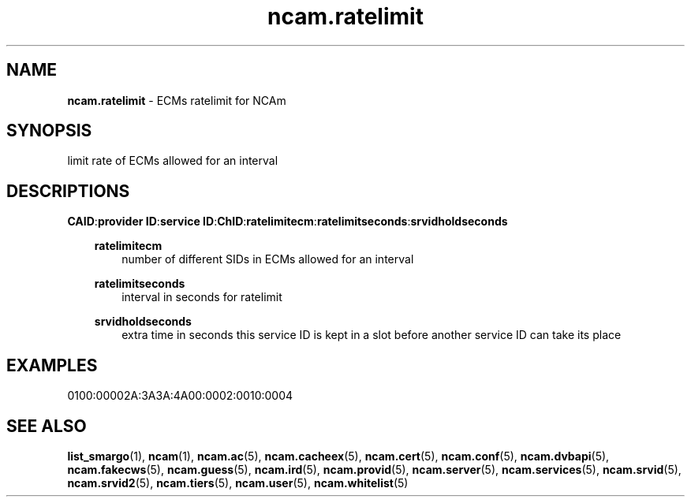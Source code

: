 .TH ncam.ratelimit 5
.SH NAME
\fBncam.ratelimit\fR - ECMs ratelimit for NCAm
.SH SYNOPSIS
limit rate of ECMs allowed for an interval
.SH DESCRIPTIONS
.PP
\fBCAID\fP:\fBprovider ID\fP:\fBservice ID\fP:\fBChID\fP:\fBratelimitecm\fP:\fBratelimitseconds\fP:\fBsrvidholdseconds\fP
.RS 3n

\fBratelimitecm\fP
.RS 3n
number of different SIDs in ECMs allowed for an interval
.RE

\fBratelimitseconds\fP
.RS 3n
interval in seconds for ratelimit
.RE

\fBsrvidholdseconds\fP
.RS 3n
extra time in seconds this service ID is kept in a slot before another service ID can take its place
.RE
.SH EXAMPLES
 0100:00002A:3A3A:4A00:0002:0010:0004
.RE
.RE
.SH "SEE ALSO"
\fBlist_smargo\fR(1), \fBncam\fR(1), \fBncam.ac\fR(5), \fBncam.cacheex\fR(5), \fBncam.cert\fR(5), \fBncam.conf\fR(5), \fBncam.dvbapi\fR(5), \fBncam.fakecws\fR(5), \fBncam.guess\fR(5), \fBncam.ird\fR(5), \fBncam.provid\fR(5), \fBncam.server\fR(5), \fBncam.services\fR(5), \fBncam.srvid\fR(5), \fBncam.srvid2\fR(5), \fBncam.tiers\fR(5), \fBncam.user\fR(5), \fBncam.whitelist\fR(5)
